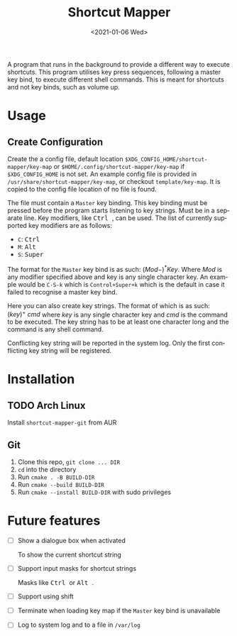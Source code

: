 #+title: Shortcut Mapper
#+date: <2021-01-06 Wed>
#+author:
#+email: omar@ARCH
#+language: en
#+select_tags: export
#+exclude_tags: noexport
#+creator: Emacs 27.1 (Org mode 9.4)

A program that runs in the background to provide a different way to execute shortcuts. This program utilises key press sequences, following a master key bind, to execute different shell commands. This is meant for shortcuts and not key binds, such as volume up.

* Usage
** Create Configuration
   Create the a config file, default location ~$XDG_CONFIG_HOME/shortcut-mapper/key-map~ or ~$HOME/.config/shortcut-mapper/key-map~ if ~$XDG_CONFIG_HOME~ is not set. An example config file is provided in =/usr/share/shortcut-mapper/key-map=, or checkout =template/key-map=. It is copied to the config file location of no file is found.

   The file must contain a =Master= key binding. This key binding must be pressed before the program starts listening to key strings. Must be in a separate line. Key modifiers, like @@html:<kbd>@@ Ctrl @@html:</kbd>@@, can be used. The list of currently supported key modifiers are as follows:

   * ~C~: @@html:<kbd>@@ Ctrl @@html:</kbd>@@
   * ~M~: @@html:<kbd>@@ Alt @@html:</kbd>@@
   * ~S~: @@html:<kbd>@@ Super @@html:</kbd>@@


   The format for the =Master= key bind is as such: $(Mod-)^{*}^{}^{}Key$. Where $Mod$ is any modifier specified above and key is any single character key. An example would be ~C-S-k~ which is ~Control+Super+k~ which is the default in case it failed to recognise a master key bind.

   Here you can also create key strings. The format of which is as such: $(key)^{+}^{}\ cmd$ where $key$ is any single character key and $cmd$ is the command to be executed. The key string has to be at least one character long and the command is any shell command.

   Conflicting key string will be reported in the system log. Only the first conflicting key string will be registered.
* Installation
** TODO Arch Linux

   Install =shortcut-mapper-git= from AUR
** Git

   1. Clone this repo, ~git clone ... DIR~
   2. ~cd~ into the directory
   3. Run ~cmake . -B BUILD-DIR~
   4. Run ~cmake --build BUILD-DIR~
   5. Run ~cmake --install BUILD-DIR~ with sudo privileges

* Future features

  * [ ] Show a dialogue box when activated

    To show the current shortcut string

  * [ ] Support input masks for shortcut strings

    Masks like @@html:<kbd>@@ Ctrl @@html:</kbd>@@ or @@html:<kbd>@@ Alt @@html:</kbd>@@.

  * [ ] Support using shift

  * [ ] Terminate when loading key map if the =Master= key bind is unavailable

  * [ ] Log to system log and to a file in =/var/log=
